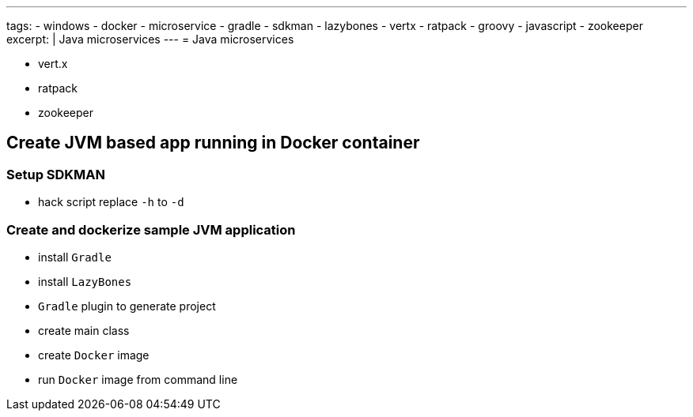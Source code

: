 ---
tags:
- windows
- docker
- microservice
- gradle
- sdkman
- lazybones
- vertx
- ratpack
- groovy
- javascript
- zookeeper
excerpt: |
  Java microservices
---
= Java microservices

* vert.x
* ratpack
* zookeeper

== Create JVM based app running in Docker container

=== Setup SDKMAN

* hack script replace `-h` to `-d`

=== Create and dockerize sample JVM application

* install `Gradle`
* install `LazyBones`
* `Gradle` plugin to generate project
* create main class
* create `Docker` image
* run `Docker` image from command line
